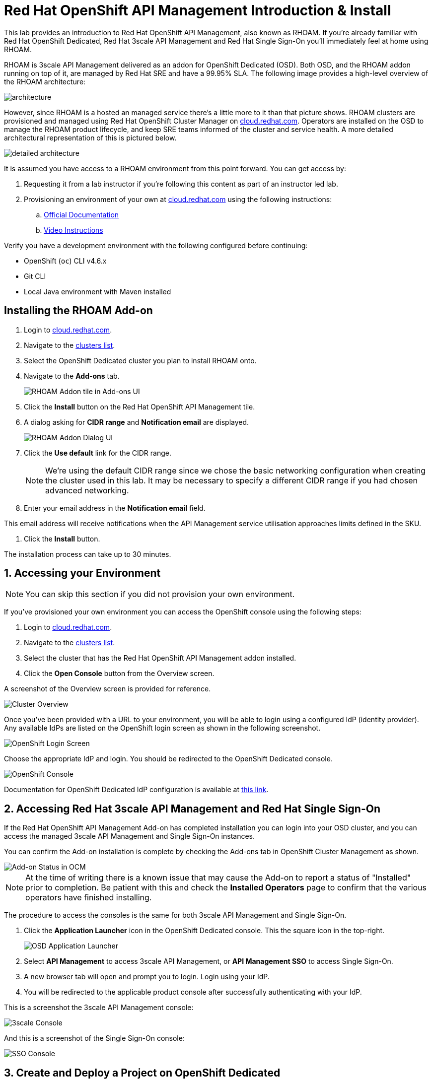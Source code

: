 :standard-fail-text: Verify that you followed all the steps. If you continue to have issues, contact a workshop assistant.
:namespace: {user-username}
:idp: GitHub
:ocm-url: https://cloud.redhat.com
:osd-name: OpenShift Dedicated
:osd-acronym: OSD
:rhoam-name: Red Hat OpenShift API Management
:rhoam-acronym: RHOAM
:3scale-name: 3scale API Management
:sso-name: Single Sign-On



= Red Hat OpenShift API Management Introduction & Install

This lab provides an introduction to {rhoam-name}, also known as {rhoam-acronym}. If you're already familiar with Red Hat {osd-name}, Red Hat {3scale-name} and Red Hat {sso-name} you'll immediately feel at home using {rhoam-acronym}.

{rhoam-acronym} is {3scale-name} delivered as an addon for
{osd-name} ({osd-acronym}). Both {osd-acronym}, and the {rhoam-acronym} addon
running on top of it, are managed by Red Hat SRE and have a 99.95% SLA. The
following image provides a high-level overview of the {rhoam-acronym} architecture:

image::images/basic-architecture.png[architecture, role="integr8ly-img-responsive"]

However, since {rhoam-acronym} is a hosted an managed service there's a little more to it than that picture shows.
{rhoam-acronym} clusters are provisioned and managed using Red Hat OpenShift Cluster Manager on link:{ocm-url}[cloud.redhat.com, window="_blank"].
Operators are installed on the {osd-acronym} to manage the {rhoam-acronym} product lifecycle, and keep SRE teams informed of the cluster and service health. A more detailed architectural representation of this is pictured below.

image::images/detailed-architecture.png[detailed architecture, role="integr8ly-img-responsive"]

It is assumed you have access to a {rhoam-acronym} environment from this point forward.
You can get access by:

. Requesting it from a lab instructor if you're following this content as part of an instructor led lab.
. Provisioning an environment of your own at link:{ocm-url}[cloud.redhat.com, window="_blank"] using the following instructions:
.. link:{https://access.redhat.com/documentation/en-us/red_hat_openshift_api_management/1/}[Official Documentation]
.. link:{https://www.youtube.com/watch?v=sd2TlBm5KHs}[Video Instructions]

Verify you have a development environment with the following configured before continuing:

* OpenShift (`oc`) CLI v4.6.x
* Git CLI
* Local Java environment with Maven installed

== Installing the {rhoam-acronym} Add-on

. Login to link:{ocm-url}[cloud.redhat.com, window="_blank"].
. Navigate to the link:{ocm-url/openshift/}[clusters list, window="_blank"].
. Select the {osd-name} cluster you plan to install {rhoam-acronym} onto.
. Navigate to the *Add-ons* tab.
+
image::images/lab1-addon-tile.png[RHOAM Addon tile in Add-ons UI]
. Click the *Install* button on the {rhoam-name} tile.
. A dialog asking for *CIDR range* and *Notification email* are displayed.
+
image::images/lab1-addon-dialog.png[RHOAM Addon Dialog UI]
. Click the *Use default* link for the CIDR range.
+
[NOTE]
====
We're using the default CIDR range since we chose the basic networking configuration when creating the cluster used in this lab. It may be necessary to specify a different CIDR range if you had chosen advanced networking.
====
. Enter your email address in the *Notification email* field.
[NOTE]
====
This email address will receive notifications when the API Management service utilisation approaches limits defined in the SKU.
====
. Click the *Install* button.

The installation process can take up to 30 minutes.

[time=5]
[id='accessing-the-cluster']
:sectnums:
==  Accessing your Environment

[NOTE]
====
You can skip this section if you did not provision your own environment.
====

If you've provisioned your own environment you can access the OpenShift console using the following steps:

. Login to link:{ocm-url}[cloud.redhat.com, window="_blank"].
. Navigate to the link:{ocm-url/openshift/}[clusters list, window="_blank"].
. Select the cluster that has the {rhoam-name} addon installed.
. Click the *Open Console* button from the Overview screen.

A screenshot of the Overview screen is provided for reference.

image::images/lab1-console-url.png[Cluster Overview, role="integr8ly-img-responsive"]

Once you've been provided with a URL to your environment, you will be able to login using a configured IdP (identity provider).
Any available IdPs are listed on the OpenShift login screen as shown in the following screenshot.

image::images/lab1-login.png[OpenShift Login Screen, role="integr8ly-img-responsive"]

Choose the appropriate IdP and login. You should be redirected to the {osd-name} console.

image::images/lab1-osd-console.png[OpenShift Console, role="integr8ly-img-responsive"]

Documentation for {osd-name} IdP configuration is available at link:https://docs.openshift.com/dedicated/4/authentication/dedicated-understanding-authentication.html[this link].

== Accessing Red Hat {3scale-name} and Red Hat {sso-name}

If the {rhoam-name} Add-on has completed installation you can login into your {osd-acronym} cluster, and you can access the managed {3scale-name} and {sso-name} instances.

You can confirm the Add-on installation is complete by checking the Add-ons tab in OpenShift Cluster Management as shown.

image::images/lab1-addon-status.png[Add-on Status in OCM]

[NOTE]
====
At the time of writing there is a known issue that may cause the Add-on to report a status of "Installed" prior to completion. Be patient with this and check the *Installed Operators* page to confirm that the various operators have finished installing.
====

The procedure to access the consoles is the same for both {3scale-name} and {sso-name}.

. Click the *Application Launcher* icon in the {osd-name} console. This the square icon in the top-right.
+
image:images/lab1-app-launcher.png[OSD Application Launcher]
. Select *API Management* to access {3scale-name}, or *API Management SSO* to access {sso-name}.
. A new browser tab will open and prompt you to login. Login using your IdP.
. You will be redirected to the applicable product console after successfully authenticating with your IdP.

This is a screenshot the {3scale-name} console:

image::images/lab1-3scale-console.png[3scale Console, role="integr8ly-img-responsive"]

And this is a screenshot of the {sso-name} console:

image::images/lab1-sso-console.png[SSO Console, role="integr8ly-img-responsive"]

== Create and Deploy a Project on {osd-name}

As part of this lab you'll deploy a Quarkus application for use in future labs.
To deploy the Quarkus application you must first create a project.
Here's how to do that:

. Navigate to the {osd-name} Console.
. Click your name in the top-right, then click *Copy Login Command*.
. Login using your IdP, and click *Display Token*.
. Copy the `oc login` command and paste it into a terminal in your local development environment.

You should be successfully logged in and able to use the OpenShift CLI now.
Verify this by creating a project using the following commands:

----
# change this to be unique using your name
export PROJECT_NAME=yourname-lab

oc new-project $PROJECT_NAME
----

Here's an image showing these commands running in a terminal:

image::images/lab1-oc-project.png[Using oc CLI to create a project, role="integr8ly-img-responsive"]

== Test the Quarkus Application and Deploy to {osd-name}

Get started by cloning the link:{https://github.com/evanshortiss/rhoam-quarkus-openapi}[Quarkus application Git repository] to your development environment.

----
git clone https://github.com/evanshortiss/rhoam-quarkus-openapi
----

Run and test the application locally:

. Start the development server using `./mvnw quarkus:dev`
. Visit link:http://localhost:8080/fruits[localhost:8080/fruits].
. Verify that a list of fruits is returned in JSON format.
. Visit link:http://localhost:8080/openapi?format=json[localhost:8080/openapi?format=json] to verify that an OpenAPI Spec is returned.


If all is working as expected, deploy the application using the following commands:

----
oc project $PROJECT_NAME

# Note $PROJECT_NAME must be set for this next command to work!
./mvnw clean package -Dquarkus.kubernetes.deploy=true -Dquarkus.openshift.expose=true
----

The build process can take up to 2 minutes.
You can view the Build logs by visiting the *Builds* section of your project as shown.

image::images/lab1-build.png[Build Configs, role="integr8ly-img-responsive"]

Once the build is complete issue the `oc get route -n $PROJECT_NAME` command to find the URL for your Quarkus application.
Verify that the `/fruits` and `/openapi?format=json` endpoints are working as expected since these are required for the next lab.

You're now ready for Lab 2!
